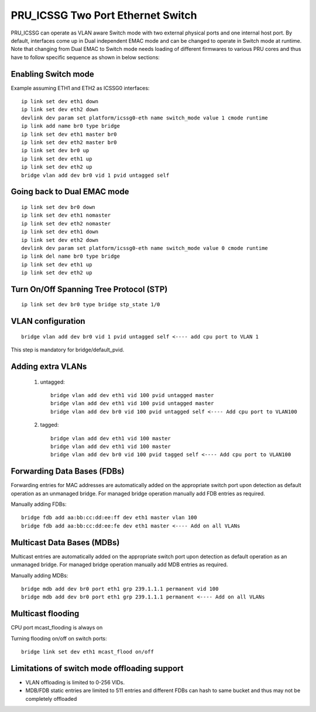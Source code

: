 **********************************
PRU_ICSSG Two Port Ethernet Switch
**********************************

PRU_ICSSG can operate as VLAN aware Switch mode with two external physical ports
and one internal host port. By default, interfaces come up in Dual independent
EMAC mode and can be changed to operate in Switch mode at runtime.
Note that changing from Dual EMAC to Switch mode needs loading of
different firmwares to various PRU cores and thus have to follow
specific sequence as shown in below sections:

Enabling Switch mode
""""""""""""""""""""

Example assuming ETH1 and ETH2 as ICSSG0 interfaces:

::

 ip link set dev eth1 down
 ip link set dev eth2 down
 devlink dev param set platform/icssg0-eth name switch_mode value 1 cmode runtime
 ip link add name br0 type bridge
 ip link set dev eth1 master br0
 ip link set dev eth2 master br0
 ip link set dev br0 up
 ip link set dev eth1 up
 ip link set dev eth2 up
 bridge vlan add dev br0 vid 1 pvid untagged self

Going back to Dual EMAC mode
""""""""""""""""""""""""""""

::

 ip link set dev br0 down
 ip link set dev eth1 nomaster
 ip link set dev eth2 nomaster
 ip link set dev eth1 down
 ip link set dev eth2 down
 devlink dev param set platform/icssg0-eth name switch_mode value 0 cmode runtime
 ip link del name br0 type bridge
 ip link set dev eth1 up
 ip link set dev eth2 up

Turn On/Off Spanning Tree Protocol (STP)
""""""""""""""""""""""""""""""""""""""""

::

	ip link set dev br0 type bridge stp_state 1/0

VLAN configuration
""""""""""""""""""

::

  bridge vlan add dev br0 vid 1 pvid untagged self <---- add cpu port to VLAN 1

This step is mandatory for bridge/default_pvid.

Adding extra VLANs
""""""""""""""""""

 1. untagged::

	bridge vlan add dev eth1 vid 100 pvid untagged master
	bridge vlan add dev eth1 vid 100 pvid untagged master
	bridge vlan add dev br0 vid 100 pvid untagged self <---- Add cpu port to VLAN100

 2. tagged::

	bridge vlan add dev eth1 vid 100 master
	bridge vlan add dev eth1 vid 100 master
	bridge vlan add dev br0 vid 100 pvid tagged self <---- Add cpu port to VLAN100

Forwarding Data Bases (FDBs)
""""""""""""""""""""""""""""

Forwarding entries for MAC addresses are automatically added on the
appropriate switch port upon detection as default operation as an
unmanaged bridge. For managed bridge operation manually add FDB entries
as required.

Manually adding FDBs::

    bridge fdb add aa:bb:cc:dd:ee:ff dev eth1 master vlan 100
    bridge fdb add aa:bb:cc:dd:ee:fe dev eth1 master <---- Add on all VLANs

Multicast Data Bases (MDBs)
"""""""""""""""""""""""""""

Multicast entries are automatically added on the appropriate switch port
upon detection as default operation as an unmanaged bridge. For managed
bridge operation manually add MDB entries as required.

Manually adding MDBs::

  bridge mdb add dev br0 port eth1 grp 239.1.1.1 permanent vid 100
  bridge mdb add dev br0 port eth1 grp 239.1.1.1 permanent <---- Add on all VLANs

Multicast flooding
""""""""""""""""""

CPU port mcast_flooding is always on

Turning flooding on/off on switch ports::

  bridge link set dev eth1 mcast_flood on/off

Limitations of switch mode offloading support
"""""""""""""""""""""""""""""""""""""""""""""

* VLAN offloading is limited to 0-256 VIDs.
* MDB/FDB static entries are limited to 511 entries and different FDBs can
  hash to same bucket and thus may not be completely offloaded
